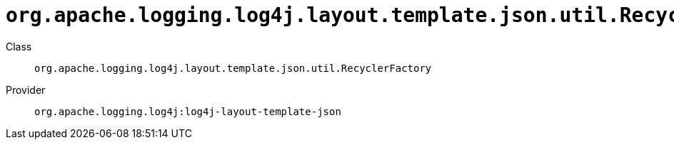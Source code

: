 ////
Licensed to the Apache Software Foundation (ASF) under one or more
contributor license agreements. See the NOTICE file distributed with
this work for additional information regarding copyright ownership.
The ASF licenses this file to You under the Apache License, Version 2.0
(the "License"); you may not use this file except in compliance with
the License. You may obtain a copy of the License at

    https://www.apache.org/licenses/LICENSE-2.0

Unless required by applicable law or agreed to in writing, software
distributed under the License is distributed on an "AS IS" BASIS,
WITHOUT WARRANTIES OR CONDITIONS OF ANY KIND, either express or implied.
See the License for the specific language governing permissions and
limitations under the License.
////

[#org_apache_logging_log4j_layout_template_json_util_RecyclerFactory]
= `org.apache.logging.log4j.layout.template.json.util.RecyclerFactory`

Class:: `org.apache.logging.log4j.layout.template.json.util.RecyclerFactory`
Provider:: `org.apache.logging.log4j:log4j-layout-template-json`




